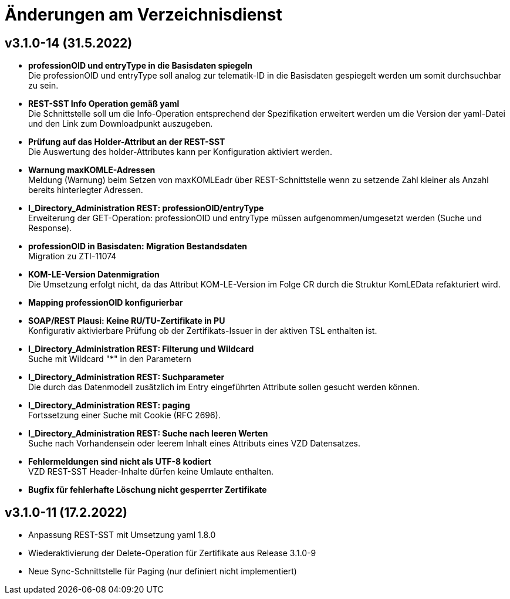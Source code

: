 = Änderungen am Verzeichnisdienst

== v3.1.0-14 (31.5.2022)
* *professionOID und entryType in die Basisdaten spiegeln* +
Die professionOID und entryType soll analog zur telematik-ID in die Basisdaten gespiegelt werden um somit durchsuchbar zu sein.
* *REST-SST Info Operation gemäß yaml* +
Die Schnittstelle soll um die Info-Operation entsprechend der Spezifikation erweitert werden um die Version der yaml-Datei und den Link zum Downloadpunkt auszugeben.
* *Prüfung auf das Holder-Attribut an der REST-SST* +
Die Auswertung des holder-Attributes kann per Konfiguration aktiviert werden.
* *Warnung maxKOMLE-Adressen* +
Meldung (Warnung) beim Setzen von maxKOMLEadr über REST-Schnittstelle wenn zu setzende Zahl kleiner als Anzahl bereits hinterlegter Adressen.
* *I_Directory_Administration REST: professionOID/entryType* +
Erweiterung der GET-Operation: professionOID und entryType müssen aufgenommen/umgesetzt werden (Suche und Response).
* *professionOID in Basisdaten: Migration Bestandsdaten* +
Migration zu ZTI-11074
* *KOM-LE-Version Datenmigration* +
Die Umsetzung erfolgt nicht, da das Attribut KOM-LE-Version im Folge CR durch die Struktur KomLEData refakturiert wird.
* *Mapping professionOID konfigurierbar*
* *SOAP/REST Plausi: Keine RU/TU-Zertifikate in PU* +
Konfigurativ aktivierbare Prüfung ob der Zertifikats-Issuer in der aktiven TSL enthalten ist.
* *I_Directory_Administration REST: Filterung und Wildcard* +
Suche mit Wildcard "*" in den Parametern
* *I_Directory_Administration REST: Suchparameter* +
Die durch das Datenmodell zusätzlich im Entry eingeführten Attribute sollen gesucht werden können.
* *I_Directory_Administration REST: paging* +
Fortssetzung einer Suche mit Cookie (RFC 2696).
* *I_Directory_Administration REST: Suche nach leeren Werten* +
Suche nach Vorhandensein oder leerem Inhalt eines Attributs eines VZD Datensatzes.
* *Fehlermeldungen sind nicht als UTF-8 kodiert* +
VZD REST-SST Header-Inhalte dürfen keine Umlaute enthalten.
* *Bugfix für fehlerhafte Löschung nicht gesperrter Zertifikate*

== v3.1.0-11 (17.2.2022)
* Anpassung REST-SST mit Umsetzung yaml 1.8.0
* Wiederaktivierung der Delete-Operation für Zertifikate aus Release 3.1.0-9
* Neue Sync-Schnittstelle für Paging (nur definiert nicht implementiert)
